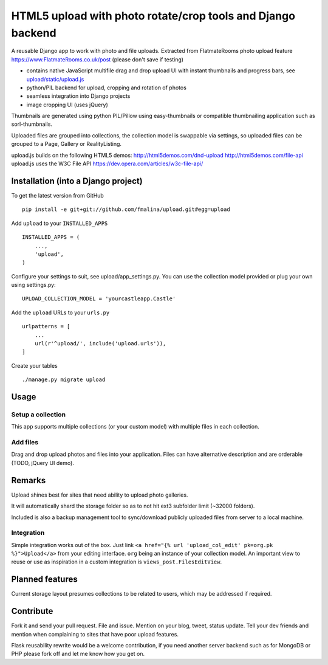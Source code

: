 HTML5 upload with photo rotate/crop tools and Django backend
============================================================

.. image:: https://travis-ci.org/fmalina/upload.svg?branch=master
    :target: https://travis-ci.org/fmalina/upload

A reusable Django app to work with photo and file uploads.
Extracted from FlatmateRooms photo upload feature https://www.FlatmateRooms.co.uk/post (please don't save if testing)

- contains native JavaScript multifile drag and drop upload UI with instant thumbnails and progress bars, see `upload/static/upload.js <https://github.com/fmalina/upload/blob/master/upload/static/upload/upload.js>`_
- python/PIL backend for upload, cropping and rotation of photos
- seamless integration into Django projects
- image cropping UI (uses jQuery)

Thumbnails are generated using python PIL/Pillow using easy-thumbnails or compatible thumbnailing application such as sorl-thumbnails.

Uploaded files are grouped into collections, the collection model is swappable via settings, so uploaded files can be grouped to a Page, Gallery or RealityListing.

upload.js builds on the following HTML5 demos:
http://html5demos.com/dnd-upload
http://html5demos.com/file-api
upload.js uses the W3C File API 
https://dev.opera.com/articles/w3c-file-api/

Installation (into a Django project)
------------------------------------

To get the latest version from GitHub

::

    pip install -e git+git://github.com/fmalina/upload.git#egg=upload

Add ``upload`` to your ``INSTALLED_APPS``

::

    INSTALLED_APPS = (
        ...,
        'upload',
    )

Configure your settings to suit, see upload/app_settings.py.
You can use the collection model provided or plug your own using
settings.py:

::

    UPLOAD_COLLECTION_MODEL = 'yourcastleapp.Castle'

Add the ``upload`` URLs to your ``urls.py``

::

    urlpatterns = [
        ...
        url(r'^upload/', include('upload.urls')),
    ]

Create your tables

::

    ./manage.py migrate upload


Usage
-----

Setup a collection
~~~~~~~~~~~~~~~~~~
This app supports multiple collections (or your custom model) with
multiple files in each collection.

Add files
~~~~~~~~~
Drag and drop upload photos and files into your application.
Files can have alternative description and are orderable (TODO, jQuery UI demo).

Remarks
-------
Upload shines best for sites that need ability to upload photo galleries.

It will automatically shard the storage folder so as to not hit ext3 subfolder limit (~32000 folders).

Included is also a backup management tool to sync/download publicly uploaded files from server to a local machine.

Integration
~~~~~~~~~~~
Simple integration works out of the box. Just link ``<a href="{% url 'upload_col_edit' pk=org.pk %}">Upload</a>`` from your editing interface. ``org`` being an instance of your collection model. An important view to reuse or use as inspiration in a custom integration is ``views_post.FilesEditView``.

Planned features
----------------
Current storage layout presumes collections to be related to users, which may be addressed if required.

Contribute
----------
Fork it and send your pull request. File and issue. Mention on your blog, tweet, status update. Tell your dev friends and mention when complaining to sites that have poor upload features.

Flask reusability rewrite would be a welcome contribution, if you need another server backend such as for MongoDB or PHP please fork off and let me know how you get on.
